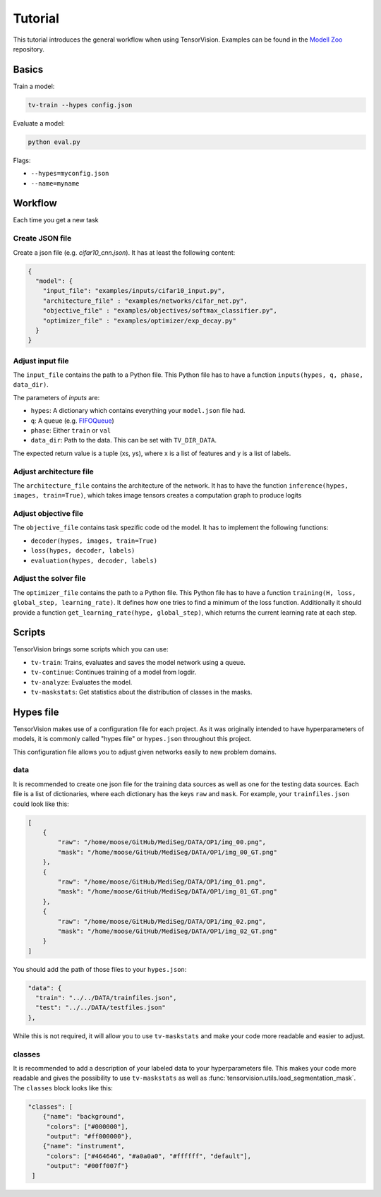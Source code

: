 .. _tutorial:

========
Tutorial
========

This tutorial introduces the general workflow when using TensorVision.
Examples can be found in the `Modell Zoo`_ repository.

Basics
======

Train a model:


.. code-block:: bash

   tv-train --hypes config.json


Evaluate a model:


.. code-block:: bash

   python eval.py


Flags:

* ``--hypes=myconfig.json``
* ``--name=myname``


Workflow
========

Each time you get a new task


Create JSON file
----------------

Create a json file (e.g. `cifar10_cnn.json`). It has at least the following
content:

.. code-block:: json

   {
     "model": {
       "input_file": "examples/inputs/cifar10_input.py",
       "architecture_file" : "examples/networks/cifar_net.py",
       "objective_file" : "examples/objectives/softmax_classifier.py",
       "optimizer_file" : "examples/optimizer/exp_decay.py"
     }
   }


Adjust input file
-----------------

The ``input_file`` contains the path to a Python file. This Python file has to
have a function ``inputs(hypes, q, phase, data_dir)``.

The parameters of `inputs` are:

* ``hypes``: A dictionary which contains everything your ``model.json`` file
  had.
* ``q``: A queue (e.g. `FIFOQueue`_)
* ``phase``: Either ``train`` or ``val``
* ``data_dir``: Path to the data. This can be set with ``TV_DIR_DATA``.

The expected return value is a tuple (xs, ys), where x is a list of features
and y is a list of labels.


Adjust architecture file
------------------------

The ``architecture_file`` contains the architecture of the network. It has to
have the function ``inference(hypes, images, train=True)``, which takes image
tensors creates a computation graph to produce logits


Adjust objective file
---------------------

The ``objective_file`` contains task spezific code od the model. It
has to implement the following functions:

* ``decoder(hypes, images, train=True)``
* ``loss(hypes, decoder, labels)``
* ``evaluation(hypes, decoder, labels)``


Adjust the solver file
----------------------

The ``optimizer_file`` contains the path to a Python file. This Python file has
to have a function ``training(H, loss, global_step, learning_rate)``. It defines how one tries to find a minimum of the loss function. Additionally it should provide a function ``get_learning_rate(hype, global_step)``, which returns the current learning rate at each step.



.. _Modell Zoo: https://github.com/TensorVision/modell_zoo
.. _FIFOQueue : https://www.tensorflow.org/versions/r0.8/how_tos/threading_and_queues/index.html


Scripts
=======

TensorVision brings some scripts which you can use:

* ``tv-train``: Trains, evaluates and saves the model network using a queue.
* ``tv-continue``: Continues training of a model from logdir.
* ``tv-analyze``: Evaluates the model.
* ``tv-maskstats``: Get statistics about the distribution of classes in the masks.


Hypes file
==========

TensorVision makes use of a configuration file for each project. As it was
originally intended to have hyperparameters of models, it is commonly called
"hypes file" or ``hypes.json`` throughout this project.

This configuration file allows you to adjust given networks easily to new
problem domains.


data
----

It is recommended to create one json file for the training data sources as
well as one for the testing data sources. Each file is a list of dictionaries,
where each dictionary has the keys ``raw`` and ``mask``. For example, your
``trainfiles.json`` could look like this:

.. code-block:: json

    [
        {
            "raw": "/home/moose/GitHub/MediSeg/DATA/OP1/img_00.png",
            "mask": "/home/moose/GitHub/MediSeg/DATA/OP1/img_00_GT.png"
        },
        {
            "raw": "/home/moose/GitHub/MediSeg/DATA/OP1/img_01.png",
            "mask": "/home/moose/GitHub/MediSeg/DATA/OP1/img_01_GT.png"
        },
        {
            "raw": "/home/moose/GitHub/MediSeg/DATA/OP1/img_02.png",
            "mask": "/home/moose/GitHub/MediSeg/DATA/OP1/img_02_GT.png"
        }
    ]

You should add the path of those files to your ``hypes.json``:


.. code-block:: json

    "data": {
      "train": "../../DATA/trainfiles.json",
      "test": "../../DATA/testfiles.json"
    },

While this is not required, it will allow you to use ``tv-maskstats`` and make
your code more readable and easier to adjust.


classes
-------

It is recommended to add a description of your labeled data to your
hyperparameters file. This makes your code more readable and gives the
possibility to use ``tv-maskstats`` as well as :func:`tensorvision.utils.load_segmentation_mask`.
The ``classes`` block looks like this:

.. code-block:: json

    "classes": [
        {"name": "background",
         "colors": ["#000000"],
         "output": "#ff000000"},
        {"name": "instrument",
         "colors": ["#464646", "#a0a0a0", "#ffffff", "default"],
         "output": "#00ff007f"}
     ]